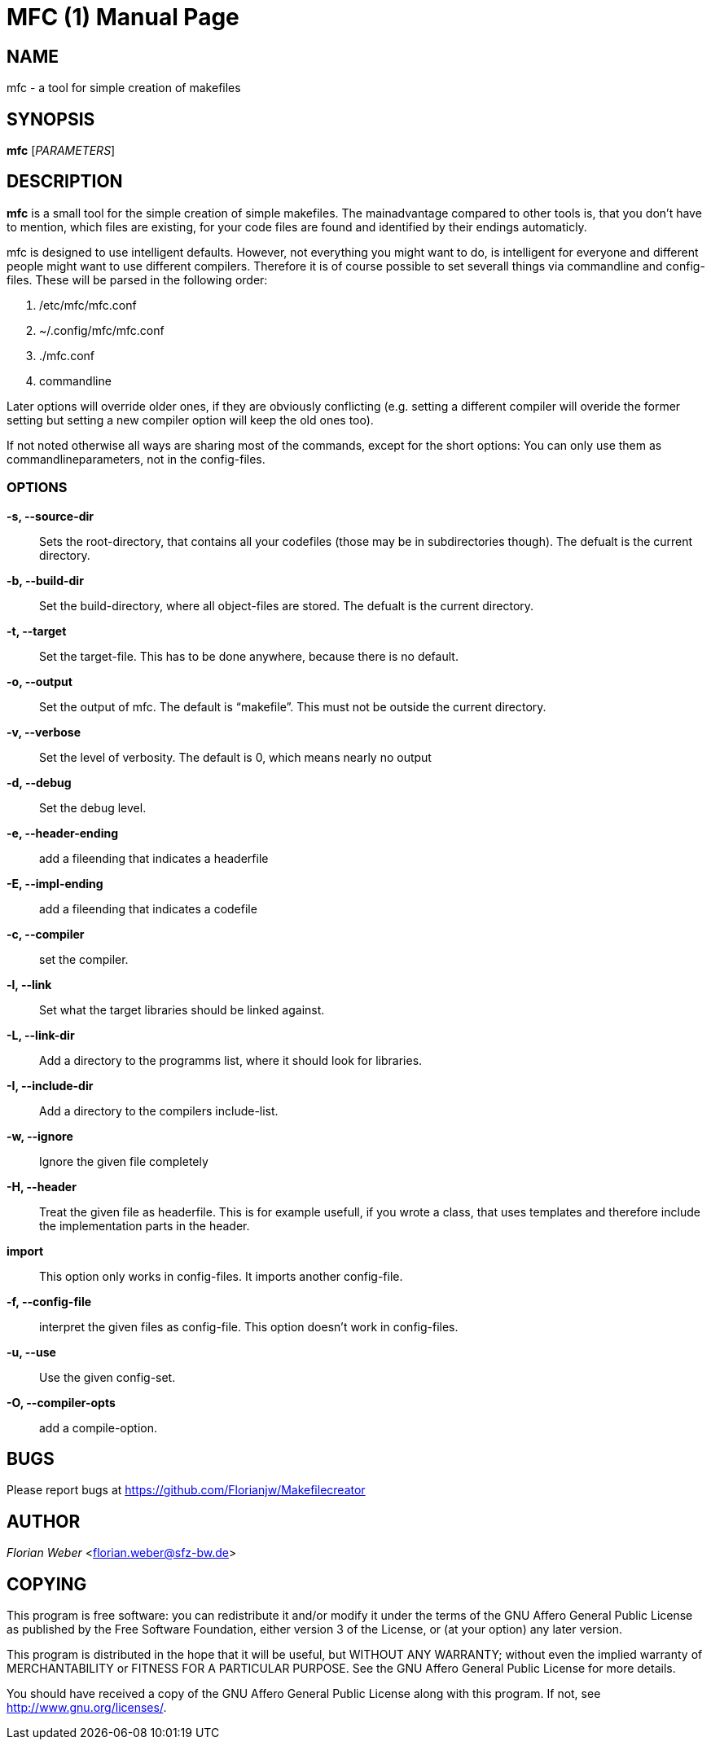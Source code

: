 
MFC (1)
=======
:doctype: manpage


NAME
----
mfc - a tool for simple creation of makefiles

SYNOPSIS
--------

*mfc* ['PARAMETERS']

DESCRIPTION
-----------

*mfc* is a small tool for the simple creation of simple makefiles. The mainadvantage compared to other tools is, that you don't have to mention, which files are existing, for your code files are found
and identified by their endings automaticly.

mfc is designed to use intelligent defaults. However, not everything you might want to do, is intelligent for everyone and different people might want to use different compilers.
Therefore it is of course possible to set severall things via commandline and config-files. These will be parsed in the following order:

1. /etc/mfc/mfc.conf 
2. ~/.config/mfc/mfc.conf 
3. ./mfc.conf 
4. commandline 

Later options will override older ones, if they are obviously conflicting
(e.g. setting a different compiler will overide the former setting but setting a new compiler option will keep the old ones too).

If not noted otherwise all ways are sharing most of the commands, except for the short options: You can only use them as commandlineparameters, not in the config-files.

OPTIONS
~~~~~~

*-s, --source-dir*::
	Sets the root-directory, that contains all your codefiles (those may be in subdirectories though).
	The defualt is the current directory.

*-b, --build-dir*::
	Set the build-directory, where all object-files are stored.
	The defualt is the current directory.

*-t, --target*::
	Set the target-file. This has to be done anywhere, because there is no default.

*-o, --output*::
	Set the output of mfc. The default is “makefile”. This must not be outside the current directory.

*-v, --verbose*::
	Set the level of verbosity. The default is 0, which means nearly no output

*-d, --debug*::
	Set the debug level. 

*-e, --header-ending*::
	add a fileending that indicates a headerfile 

*-E, --impl-ending*::
	add a fileending that indicates a codefile 

*-c, --compiler*::
	set the compiler.

*-l, --link*::
	Set what the target libraries should be linked against.

*-L, --link-dir*::
	Add a directory to the programms list, where it should look for libraries.

*-I, --include-dir*::
	Add a directory to the compilers include-list.

*-w, --ignore*::
	Ignore the given file completely

*-H, --header*::
	Treat the given file as headerfile. This is for example usefull, if you wrote a class, that uses templates and therefore include the implementation parts in the header.

*import*::
	This option only works in config-files. It imports another config-file.

*-f, --config-file*::
	interpret the given files as config-file. This option doesn't work in config-files.

*-u, --use*::
	Use the given config-set.

*-O, --compiler-opts*::
	add a compile-option.

BUGS
----
Please report bugs at <https://github.com/Florianjw/Makefilecreator>

AUTHOR
------
'Florian Weber' <florian.weber@sfz-bw.de>

COPYING
-------
This program is free software: you can redistribute it and/or modify it under the terms of the GNU Affero General Public License as published by the Free Software Foundation, either version 3 of the License, or (at your option) any later version.

This program is distributed in the hope that it will be useful, but WITHOUT ANY WARRANTY; without even the implied warranty of MERCHANTABILITY or FITNESS FOR A PARTICULAR PURPOSE.  See the GNU Affero General Public License for more details.

You should have received a copy of the GNU Affero General Public License along with this program.  If not, see <http://www.gnu.org/licenses/>.
